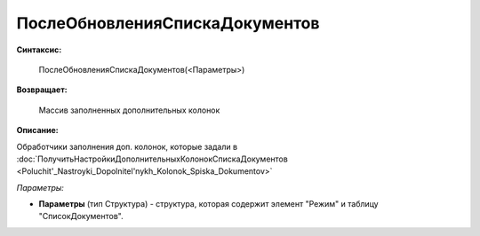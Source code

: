 
ПослеОбновленияСпискаДокументов
===============================

**Синтаксис:**

    ПослеОбновленияСпискаДокументов(<Параметры>)

**Возвращает:**

    Массив заполненных дополнительных колонок

**Описание:**

Обработчики заполнения доп. колонок, которые задали в :doc:`ПолучитьНастройкиДополнительныхКолонокСпискаДокументов <Poluchit'_Nastroyki_Dopolnitel'nykh_Kolonok_Spiska_Dokumentov>`

*Параметры:*

* **Параметры** (тип Структура) - структура, которая содержит элемент "Режим" и таблицу "СписокДокументов".
